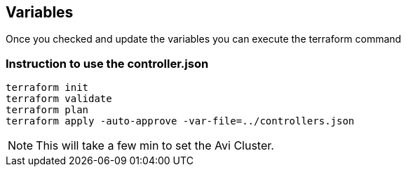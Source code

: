 == Variables
Once you checked and update the variables you can execute the terraform command

=== Instruction to use the controller.json
----
terraform init
terraform validate
terraform plan
terraform apply -auto-approve -var-file=../controllers.json
----

NOTE: This will take a few min to set the Avi Cluster.